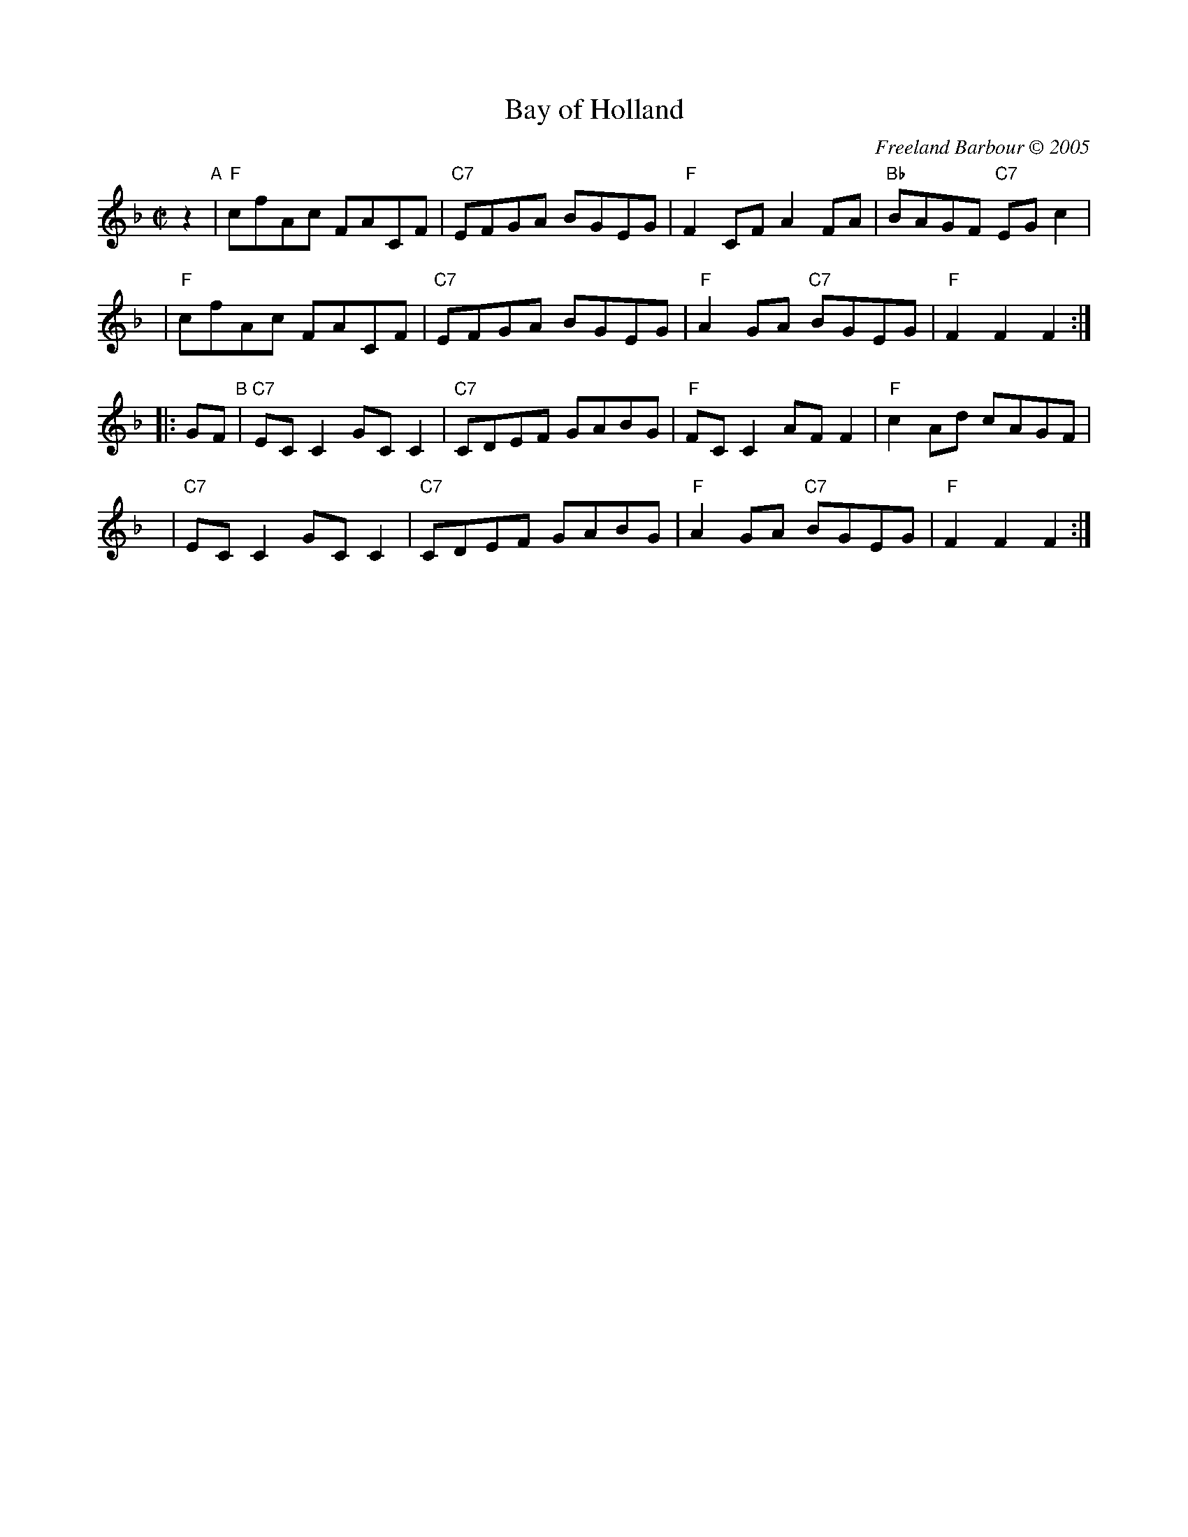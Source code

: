 X: 1
T: Bay of Holland
C: Freeland Barbour \251 2005
R: reel
Z: 2005 John Chambers <jc:trillian.mit.edu>
M: C|
L: 1/8
K: F
z2  "A"|  "F"cfAc FACF | "C7"EFGA BGEG | "F"F2CF     A2FA | "Bb"BAGF "C7"EGc2 |
y3     |  "F"cfAc FACF | "C7"EFGA BGEG | "F"A2GA "C7"BGEG |  "F"F2F2     F2  :|
|:GF"B"| "C7"ECC2 GCC2 | "C7"CDEF GABG | "F"FCC2     AFF2 | "F"c2Ad      cAGF |
y8     | "C7"ECC2 GCC2 | "C7"CDEF GABG | "F"A2GA "C7"BGEG | "F"F2F2      F2  :|
